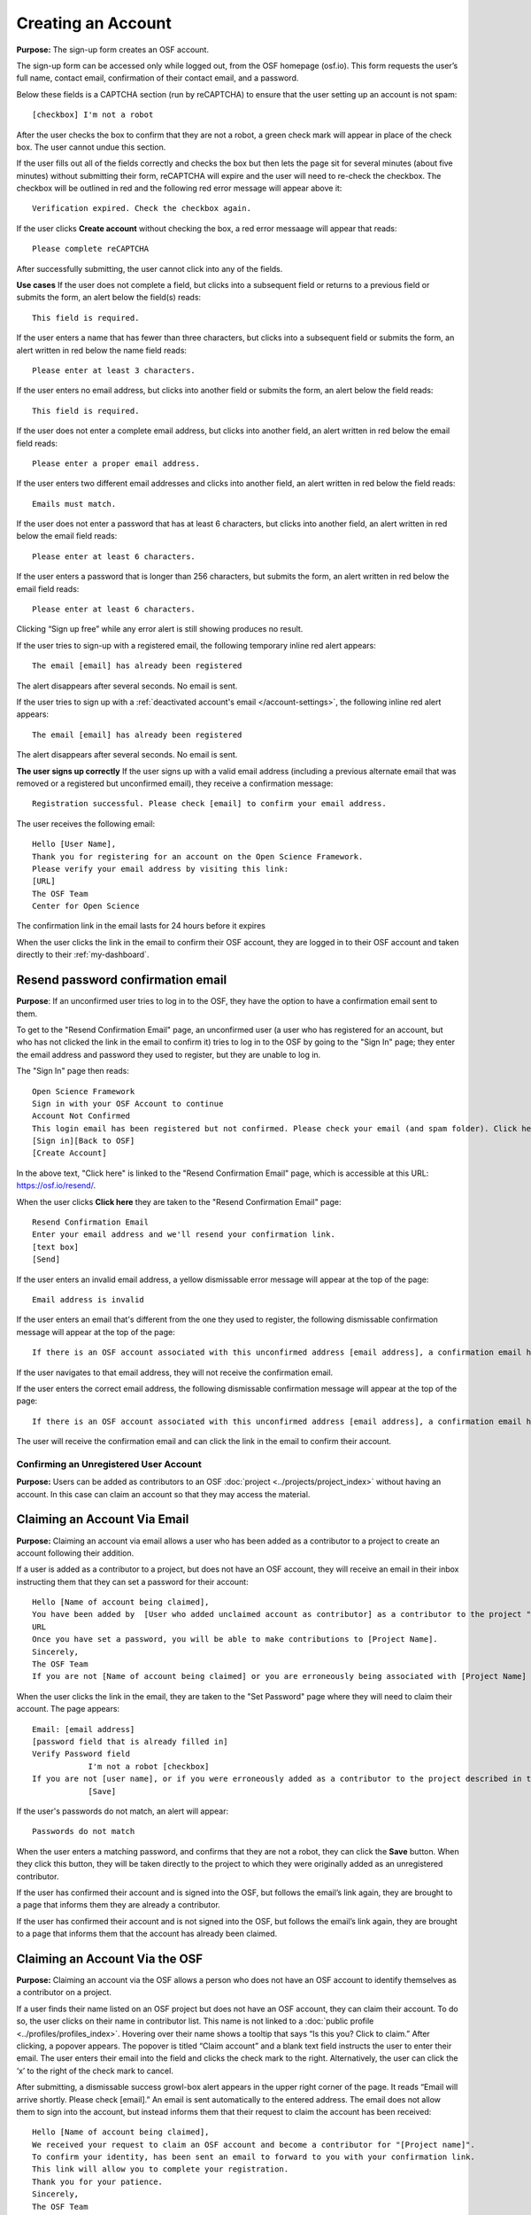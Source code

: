 Creating an Account
===================

**Purpose:** The sign-up form creates an OSF account.

The sign-up form can be accessed only while logged out, from the OSF homepage (osf.io). This form requests the user’s full name, contact email, confirmation of their contact email, and a password.

Below these fields is a CAPTCHA section (run by reCAPTCHA) to ensure that the user setting up an account is not spam::
  
  [checkbox] I'm not a robot

After the user checks the box to confirm that they are not a robot, a green check mark will appear in place of the check box. The user cannot undue this section.

If the user fills out all of the fields correctly and checks the box but then lets the page sit for several minutes (about five minutes) without submitting their form, reCAPTCHA will expire and the user will need to re-check the checkbox. The checkbox will be outlined in red and the following red error message will appear above it::
  
    Verification expired. Check the checkbox again.

If the user clicks **Create account** without checking the box, a red error messaage will appear that reads::
  
    Please complete reCAPTCHA

After successfully submitting, the user cannot click into any of the fields.

**Use cases**
If the user does not complete a field, but clicks into a subsequent field or returns to a previous field or submits the form, an alert below the field(s) reads::

    This field is required.

If the user enters a name that has fewer than three characters, but clicks into a subsequent field or submits the form, an alert written in red below the name field reads::

    Please enter at least 3 characters.

If the user enters no email address, but clicks into another field or submits the form, an alert below the field reads::

    This field is required.

If the user does not enter a complete email address, but clicks into another field, an alert written in red below the email field reads::

    Please enter a proper email address.

If the user enters two different email addresses and clicks into another field, an alert written in red below the field reads::

    Emails must match.

If the user does not enter a password that has at least 6 characters, but clicks into another field, an alert written in red below the email field reads::

    Please enter at least 6 characters.

If the user enters a password that is longer than 256 characters, but submits the form, an alert written in red below the email field reads::

    Please enter at least 6 characters.

Clicking “Sign up free” while any error alert is still showing produces no result.

If the user tries to sign-up with a registered email, the following temporary inline red alert appears::

    The email [email] has already been registered

The alert disappears after several seconds. No email is sent.

If the user tries to sign up with a :ref:`deactivated account's email </account-settings>`, the following inline red alert appears::

    The email [email] has already been registered

The alert disappears after several seconds. No email is sent.

**The user signs up correctly**
If the user signs up with a valid email address (including a previous alternate email that was removed or a registered but unconfirmed email), they receive a confirmation message::

  Registration successful. Please check [email] to confirm your email address.

The user receives the following email::
  
  Hello [User Name],
  Thank you for registering for an account on the Open Science Framework.
  Please verify your email address by visiting this link:
  [URL]
  The OSF Team
  Center for Open Science

The confirmation link in the email lasts for 24 hours before it expires

When the user clicks the link in the email to confirm their OSF account, they are logged in to their OSF account and taken directly to their :ref:`my-dashboard`.

Resend password confirmation email
^^^^^^^^^^^^^^^^^^^^^^^^^^^^^^^^^^
**Purpose**: If an unconfirmed user tries to log in to the OSF, they have the option to have a confirmation email sent to them.

To get to the "Resend Confirmation Email" page, an unconfirmed user (a user who has registered for an account, but who has not clicked the link in the email to confirm it) tries to log in to the OSF by going to the "Sign In" page; they enter the email address and password they used to register, but they are unable to log in.

The "Sign In" page then reads::
  
  Open Science Framework
  Sign in with your OSF Account to continue
  Account Not Confirmed
  This login email has been registered but not confirmed. Please check your email (and spam folder). Click here to resend your password.
  [Sign in][Back to OSF]
  [Create Account]
  
In the above text, "Click here" is linked to the "Resend Confirmation Email" page, which is accessible at this URL: https://osf.io/resend/.

When the user clicks **Click here** they are taken to the "Resend Confirmation Email" page::
  
    Resend Confirmation Email
    Enter your email address and we'll resend your confirmation link.
    [text box]
    [Send]

If the user enters an invalid email address, a yellow dismissable error message will appear at the top of the page::
  
    Email address is invalid

If the user enters an email that's different from the one they used to register, the following dismissable confirmation message will appear at the top of the page::
  
    If there is an OSF account associated with this unconfirmed address [email address], a confirmation email has been resent to it. If you do not receive an email and believe you should have, please contact OSF Support.
    
If the user navigates to that email address, they will not receive the confirmation email.

If the user enters the correct email address, the following dismissable confirmation message will appear at the top of the page::
  
    If there is an OSF account associated with this unconfirmed address [email address], a confirmation email has been resent to it. If you do not receive an email and believe you should have, please contact OSF Support.

The user will receive the confirmation email and can click the link in the email to confirm their account.
  
Confirming an Unregistered User Account
---------------------------------------

**Purpose:** Users can be added as contributors to an OSF :doc:`project <../projects/project_index>` without having an account. In this case can claim an account so that they may access the material.


Claiming an Account Via Email
^^^^^^^^^^^^^^^^^^^^^^^^^^^^^
**Purpose:** Claiming an account via email allows a user who has been added as a contributor to a project to create an account following their addition.

If a user is added as a contributor to a project, but does not have an OSF account, they will receive an email in their inbox instructing them that they can set a password for their account::

    Hello [Name of account being claimed],
    You have been added by  [User who added unclaimed account as contributor] as a contributor to the project "[Project Name]" on the Open Science Framework. To set a password for your account, visit:
    URL
    Once you have set a password, you will be able to make contributions to [Project Name].
    Sincerely,
    The OSF Team
    If you are not [Name of account being claimed] or you are erroneously being associated with [Project Name] then email contact@osf.io with the subject line "Claiming Error" to report the problem.

When the user clicks the link in the email, they are taken to the "Set Password" page where they will need to claim their account. The page appears::
  
    Email: [email address]
    [password field that is already filled in]
    Verify Password field
                I'm not a robot [checkbox]
    If you are not [user name], or if you were erroneously added as a contributor to the project described in the email invitation, please email contact@osf.io [this is a link that opens an email window]. By clicking "Save" and creating an account you agree to our Terms [links to the COS Terms and Conditions of User] and that you have aread out Private Policy [links to the COS Private Policy], including our information on Cookie Use [links to the COS Private Policy].
                [Save]
                
If the user's passwords do not match, an alert will appear::

    Passwords do not match

When the user enters a matching password, and confirms that they are not a robot, they can click the **Save** button. When they click this button, they will be taken directly to the project to which they were originally added as an unregistered contributor.

If the user has confirmed their account and is signed into the OSF, but follows the email’s link again, they are brought to a page that informs them they are already a contributor.

If the user has confirmed their account and is not signed into the OSF, but follows the email’s link again, they are brought to a page that informs them that the account has already been claimed.

Claiming an Account Via the OSF
^^^^^^^^^^^^^^^^^^^^^^^^^^^^^^^
**Purpose:** Claiming an account via the OSF allows a person who does not have an OSF account to identify themselves as a contributor on a project.

If a user finds their name listed on an OSF project but does not have an OSF account, they can claim their account. To do so, the user clicks on their name in contributor list. This name is not linked to a :doc:`public profile <../profiles/profiles_index>`. Hovering over their name shows a tooltip that says “Is this you?  Click to claim.” After clicking, a popover appears. The popover is titled “Claim account” and a blank text field instructs the user to enter their email. The user enters their email into the field and clicks the check mark to the right. Alternatively, the user can click the ‘x’ to the right of the check mark to cancel.

After submitting, a dismissable success growl-box alert appears in the upper right corner of the page. It reads “Email will arrive shortly. Please check [email].” An email is sent automatically to the entered address. The email does not allow them to sign into the account, but instead informs them that their request to claim the account has been received::

    Hello [Name of account being claimed],
    We received your request to claim an OSF account and become a contributor for "[Project name]".
    To confirm your identity, has been sent an email to forward to you with your confirmation link.
    This link will allow you to complete your registration.
    Thank you for your patience.
    Sincerely,
    The OSF Team

The user who added the unclaimed account as a contributor is also sent an email. This email asks the user to forward the message to the correct person::

    Hello [User who added unclaimed account as contributor],
    You recently added [Name of account being claimed] to "[Project Name]". [Name of account being claimed] wants to claim their account, but the email address they provided is different from the one you provided.  To maintain security of your project, we are sending the account confirmation to you first.
    IMPORTANT: To ensure that the correct person is added to your project please forward the message below to [Name of account being claimed].
    After [Name of account being claimed] confirms their account, they will be able to contribute to the project.
    ----------------------
    Hello [Name of account being claimed],
    You have been added by  [User who added unclaimed account as contributor] as a contributor to the project "[Project Name]" on the Open Science Framework. To set a password for your account, visit:
    URL
    Once you have set a password, you will be able to make contributions to [Project Name].
    Sincerely,
    The OSF Team

 After being forwarded the email, the user claiming the account is sent to a “Set Password” page. This page asks the user to “set a password to claim your account.” The email they are registering with is shown, but not editable. The user is asked to create a password and confirm it. There is a note that reads::

    If you are not [User name], or if you were erroneously added as a contributor to the project described in the email invitation, please email contact@osf.io.

The user can save their input and is then brought to their :ref:`profile information <profiles>` page.

